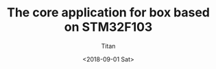 #+TITLE: The core application for box based on STM32F103
#+AUTHOR: Titan
#+EMAIL: howay.tan@fengchaohuzhu.com
#+DATE: <2018-09-01 Sat>
#+KEYWORDS: stm32, cortex m3, box
#+OPTIONS: H:4 toc:t
#+STARTUP: indent
